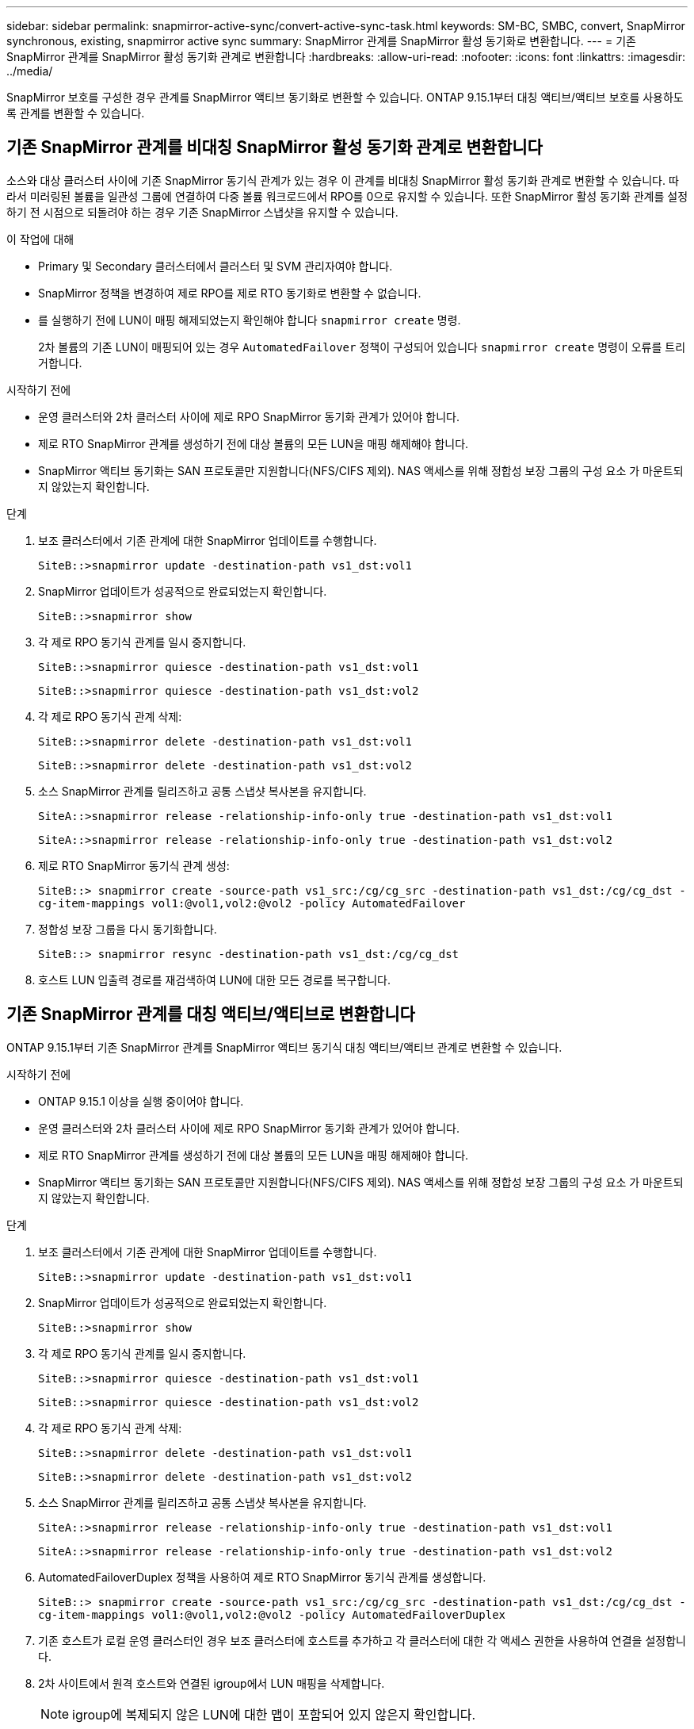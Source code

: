 ---
sidebar: sidebar 
permalink: snapmirror-active-sync/convert-active-sync-task.html 
keywords: SM-BC, SMBC, convert, SnapMirror synchronous, existing, snapmirror active sync 
summary: SnapMirror 관계를 SnapMirror 활성 동기화로 변환합니다. 
---
= 기존 SnapMirror 관계를 SnapMirror 활성 동기화 관계로 변환합니다
:hardbreaks:
:allow-uri-read: 
:nofooter: 
:icons: font
:linkattrs: 
:imagesdir: ../media/


[role="lead"]
SnapMirror 보호를 구성한 경우 관계를 SnapMirror 액티브 동기화로 변환할 수 있습니다. ONTAP 9.15.1부터 대칭 액티브/액티브 보호를 사용하도록 관계를 변환할 수 있습니다.



== 기존 SnapMirror 관계를 비대칭 SnapMirror 활성 동기화 관계로 변환합니다

소스와 대상 클러스터 사이에 기존 SnapMirror 동기식 관계가 있는 경우 이 관계를 비대칭 SnapMirror 활성 동기화 관계로 변환할 수 있습니다. 따라서 미러링된 볼륨을 일관성 그룹에 연결하여 다중 볼륨 워크로드에서 RPO를 0으로 유지할 수 있습니다. 또한 SnapMirror 활성 동기화 관계를 설정하기 전 시점으로 되돌려야 하는 경우 기존 SnapMirror 스냅샷을 유지할 수 있습니다.

.이 작업에 대해
* Primary 및 Secondary 클러스터에서 클러스터 및 SVM 관리자여야 합니다.
* SnapMirror 정책을 변경하여 제로 RPO를 제로 RTO 동기화로 변환할 수 없습니다.
* 를 실행하기 전에 LUN이 매핑 해제되었는지 확인해야 합니다 `snapmirror create` 명령.
+
2차 볼륨의 기존 LUN이 매핑되어 있는 경우 `AutomatedFailover` 정책이 구성되어 있습니다 `snapmirror create` 명령이 오류를 트리거합니다.



.시작하기 전에
* 운영 클러스터와 2차 클러스터 사이에 제로 RPO SnapMirror 동기화 관계가 있어야 합니다.
* 제로 RTO SnapMirror 관계를 생성하기 전에 대상 볼륨의 모든 LUN을 매핑 해제해야 합니다.
* SnapMirror 액티브 동기화는 SAN 프로토콜만 지원합니다(NFS/CIFS 제외). NAS 액세스를 위해 정합성 보장 그룹의 구성 요소 가 마운트되지 않았는지 확인합니다.


.단계
. 보조 클러스터에서 기존 관계에 대한 SnapMirror 업데이트를 수행합니다.
+
`SiteB::>snapmirror update -destination-path vs1_dst:vol1`

. SnapMirror 업데이트가 성공적으로 완료되었는지 확인합니다.
+
`SiteB::>snapmirror show`

. 각 제로 RPO 동기식 관계를 일시 중지합니다.
+
`SiteB::>snapmirror quiesce -destination-path vs1_dst:vol1`

+
`SiteB::>snapmirror quiesce -destination-path vs1_dst:vol2`

. 각 제로 RPO 동기식 관계 삭제:
+
`SiteB::>snapmirror delete -destination-path vs1_dst:vol1`

+
`SiteB::>snapmirror delete -destination-path vs1_dst:vol2`

. 소스 SnapMirror 관계를 릴리즈하고 공통 스냅샷 복사본을 유지합니다.
+
`SiteA::>snapmirror release -relationship-info-only true -destination-path vs1_dst:vol1`

+
`SiteA::>snapmirror release -relationship-info-only true -destination-path vs1_dst:vol2`

. 제로 RTO SnapMirror 동기식 관계 생성:
+
`SiteB::> snapmirror create -source-path vs1_src:/cg/cg_src -destination-path vs1_dst:/cg/cg_dst -cg-item-mappings vol1:@vol1,vol2:@vol2 -policy AutomatedFailover`

. 정합성 보장 그룹을 다시 동기화합니다.
+
`SiteB::> snapmirror resync -destination-path vs1_dst:/cg/cg_dst`

. 호스트 LUN 입출력 경로를 재검색하여 LUN에 대한 모든 경로를 복구합니다.




== 기존 SnapMirror 관계를 대칭 액티브/액티브로 변환합니다

ONTAP 9.15.1부터 기존 SnapMirror 관계를 SnapMirror 액티브 동기식 대칭 액티브/액티브 관계로 변환할 수 있습니다.

.시작하기 전에
* ONTAP 9.15.1 이상을 실행 중이어야 합니다.
* 운영 클러스터와 2차 클러스터 사이에 제로 RPO SnapMirror 동기화 관계가 있어야 합니다.
* 제로 RTO SnapMirror 관계를 생성하기 전에 대상 볼륨의 모든 LUN을 매핑 해제해야 합니다.
* SnapMirror 액티브 동기화는 SAN 프로토콜만 지원합니다(NFS/CIFS 제외). NAS 액세스를 위해 정합성 보장 그룹의 구성 요소 가 마운트되지 않았는지 확인합니다.


.단계
. 보조 클러스터에서 기존 관계에 대한 SnapMirror 업데이트를 수행합니다.
+
`SiteB::>snapmirror update -destination-path vs1_dst:vol1`

. SnapMirror 업데이트가 성공적으로 완료되었는지 확인합니다.
+
`SiteB::>snapmirror show`

. 각 제로 RPO 동기식 관계를 일시 중지합니다.
+
`SiteB::>snapmirror quiesce -destination-path vs1_dst:vol1`

+
`SiteB::>snapmirror quiesce -destination-path vs1_dst:vol2`

. 각 제로 RPO 동기식 관계 삭제:
+
`SiteB::>snapmirror delete -destination-path vs1_dst:vol1`

+
`SiteB::>snapmirror delete -destination-path vs1_dst:vol2`

. 소스 SnapMirror 관계를 릴리즈하고 공통 스냅샷 복사본을 유지합니다.
+
`SiteA::>snapmirror release -relationship-info-only true -destination-path vs1_dst:vol1`

+
`SiteA::>snapmirror release -relationship-info-only true -destination-path vs1_dst:vol2`

. AutomatedFailoverDuplex 정책을 사용하여 제로 RTO SnapMirror 동기식 관계를 생성합니다.
+
`SiteB::> snapmirror create -source-path vs1_src:/cg/cg_src -destination-path vs1_dst:/cg/cg_dst -cg-item-mappings vol1:@vol1,vol2:@vol2 -policy AutomatedFailoverDuplex`

. 기존 호스트가 로컬 운영 클러스터인 경우 보조 클러스터에 호스트를 추가하고 각 클러스터에 대한 각 액세스 권한을 사용하여 연결을 설정합니다.
. 2차 사이트에서 원격 호스트와 연결된 igroup에서 LUN 매핑을 삭제합니다.
+

NOTE: igroup에 복제되지 않은 LUN에 대한 맵이 포함되어 있지 않은지 확인합니다.

+
`SiteB::> lun mapping delete -vserver _svm_name_ -igroup _igroup_ -path <>`

. 운영 사이트에서 기존 호스트의 이니시에이터 구성을 수정하여 로컬 클러스터의 이니시에이터에 대한 근위 경로를 설정합니다.
+
`SiteA::> igroup initiator add-proximal-vserver -vserver _svm_name_ -initiator _host_ -proximal-vserver _server_`

. 새로운 호스트에 대한 새로운 igroup 및 이니시에이터를 추가하고 호스트 선호도를 해당 로컬 사이트에 근접하게 설정합니다. Ennable igroup replication으로 구성을 복제하고 원격 클러스터에서 호스트 인접성을 반전합니다.
+
``
SiteA::> igroup modify -vserver vsA -igroup ig1 -replication-peer vsB
SiteA::> igroup initiator add-proximal-vserver -vserver vsA -initiator host2 -proximal-vserver vsB
``

. 호스트에서 경로를 검색하고 호스트에 기본 클러스터에서 스토리지 LUN에 대한 활성/최적화 경로가 있는지 확인합니다
. 애플리케이션을 배포하고 VM 워크로드를 클러스터 전체에 분산합니다.
. 정합성 보장 그룹을 다시 동기화합니다.
+
`SiteB::> snapmirror resync -destination-path vs1_dst:/cg/cg_dst`

. 호스트 LUN 입출력 경로를 재검색하여 LUN에 대한 모든 경로를 복구합니다.

